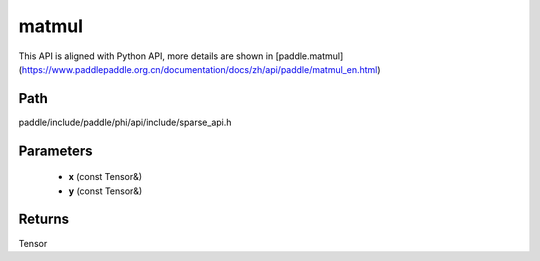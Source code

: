 .. _en_api_paddle_experimental_sparse_matmul:

matmul
-------------------------------

.. cpp:function:: Tensor matmul ( const Tensor & x , const Tensor & y ) ;


This API is aligned with Python API, more details are shown in [paddle.matmul](https://www.paddlepaddle.org.cn/documentation/docs/zh/api/paddle/matmul_en.html)

Path
:::::::::::::::::::::
paddle/include/paddle/phi/api/include/sparse_api.h

Parameters
:::::::::::::::::::::
	- **x** (const Tensor&)
	- **y** (const Tensor&)

Returns
:::::::::::::::::::::
Tensor
